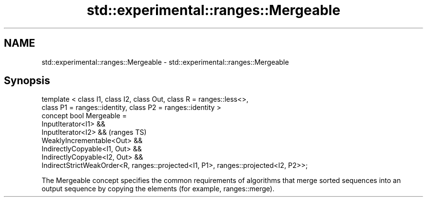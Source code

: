 .TH std::experimental::ranges::Mergeable 3 "2020.03.24" "http://cppreference.com" "C++ Standard Libary"
.SH NAME
std::experimental::ranges::Mergeable \- std::experimental::ranges::Mergeable

.SH Synopsis

  template < class I1, class I2, class Out, class R = ranges::less<>,
  class P1 = ranges::identity, class P2 = ranges::identity >
  concept bool Mergeable =
  InputIterator<I1> &&
  InputIterator<I2> &&                                                               (ranges TS)
  WeaklyIncrementable<Out> &&
  IndirectlyCopyable<I1, Out> &&
  IndirectlyCopyable<I2, Out> &&
  IndirectStrictWeakOrder<R, ranges::projected<I1, P1>, ranges::projected<I2, P2>>;

  The Mergeable concept specifies the common requirements of algorithms that merge sorted sequences into an output sequence by copying the elements (for example, ranges::merge).



